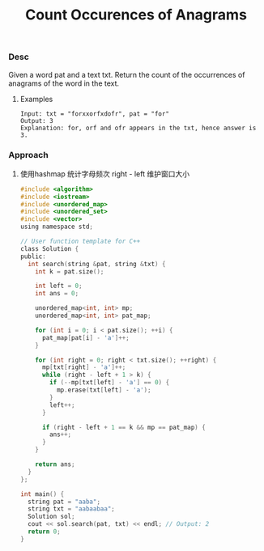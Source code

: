 #+title: Count Occurences of Anagrams

*** Desc
Given a word pat and a text txt. Return the count of the occurrences of anagrams of the word in the text.

**** Examples

#+begin_example
Input: txt = "forxxorfxdofr", pat = "for"
Output: 3
Explanation: for, orf and ofr appears in the txt, hence answer is 3.
#+end_example

*** Approach

1. 使用hashmap 统计字母频次
   right - left 维护窗口大小

   #+begin_src c
#include <algorithm>
#include <iostream>
#include <unordered_map>
#include <unordered_set>
#include <vector>
using namespace std;

// User function template for C++
class Solution {
public:
  int search(string &pat, string &txt) {
    int k = pat.size();

    int left = 0;
    int ans = 0;

    unordered_map<int, int> mp;
    unordered_map<int, int> pat_map;

    for (int i = 0; i < pat.size(); ++i) {
      pat_map[pat[i] - 'a']++;
    }

    for (int right = 0; right < txt.size(); ++right) {
      mp[txt[right] - 'a']++;
      while (right - left + 1 > k) {
        if (--mp[txt[left] - 'a'] == 0) {
          mp.erase(txt[left] - 'a');
        }
        left++;
      }

      if (right - left + 1 == k && mp == pat_map) {
        ans++;
      }
    }

    return ans;
  }
};

int main() {
  string pat = "aaba";
  string txt = "aabaabaa";
  Solution sol;
  cout << sol.search(pat, txt) << endl; // Output: 2
  return 0;
}

   #+end_src
